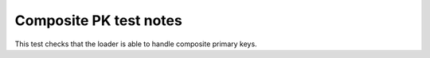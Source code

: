 .. -*- coding: utf-8 -*-
.. :Project:   metapensiero.sqlalchemy.dbloady -- Composite PK test notes
.. :Created:   lun 14 nov 2016 23:46:11 CET
.. :Author:    Lele Gaifax <lele@metapensiero.it>
.. :License:   GNU General Public License version 3 or later
.. :Copyright: © 2016 Lele Gaifax
..

=========================
 Composite PK test notes
=========================

This test checks that the loader is able to handle composite primary keys.
